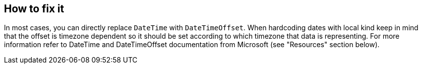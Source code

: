 == How to fix it
In most cases, you can directly replace `DateTime` with `DateTimeOffset`.
When hardcoding dates with local kind keep in mind that the offset is timezone dependent so it should be set according to which timezone that data is representing.
For more information refer to DateTime and DateTimeOffset documentation from Microsoft (see "Resources" section below).
